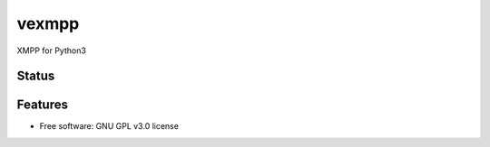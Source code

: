 ======
vexmpp
======

XMPP for Python3

Status
------
.. image:: https://img.shields.io/pypi/v/vexmpp.svg
   :target: https://pypi.python.org/pypi/vexmpp/
   :alt: Latest Version
.. image:: https://img.shields.io/pypi/status/vexmpp.svg
   :target: https://pypi.python.org/pypi/vexmpp/
   :alt: Project Status
.. image:: https://travis-ci.org/nicfit/vexmpp.svg?branch=master
   :target: https://travis-ci.org/nicfit/vexmpp
   :alt: Build Status
.. image:: https://img.shields.io/pypi/l/vexmpp.svg
   :target: https://pypi.python.org/pypi/vexmpp/
   :alt: License
.. image:: https://img.shields.io/pypi/pyversions/vexmpp.svg
   :target: https://pypi.python.org/pypi/vexmpp/
   :alt: Supported Python versions
.. image:: https://coveralls.io/repos/nicfit/vexmpp/badge.svg
   :target: https://coveralls.io/r/nicfit/vexmpp
   :alt: Coverage Status

Features
--------

* Free software: GNU GPL v3.0 license
